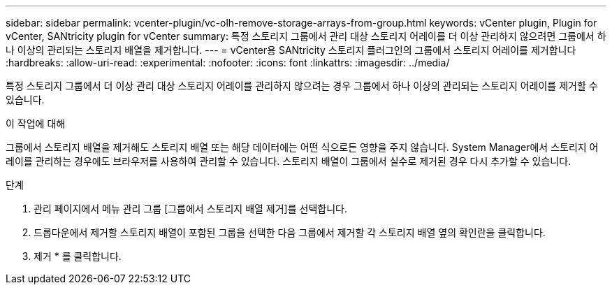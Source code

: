 ---
sidebar: sidebar 
permalink: vcenter-plugin/vc-olh-remove-storage-arrays-from-group.html 
keywords: vCenter plugin, Plugin for vCenter, SANtricity plugin for vCenter 
summary: 특정 스토리지 그룹에서 관리 대상 스토리지 어레이를 더 이상 관리하지 않으려면 그룹에서 하나 이상의 관리되는 스토리지 배열을 제거합니다. 
---
= vCenter용 SANtricity 스토리지 플러그인의 그룹에서 스토리지 어레이를 제거합니다
:hardbreaks:
:allow-uri-read: 
:experimental: 
:nofooter: 
:icons: font
:linkattrs: 
:imagesdir: ../media/


[role="lead"]
특정 스토리지 그룹에서 더 이상 관리 대상 스토리지 어레이를 관리하지 않으려는 경우 그룹에서 하나 이상의 관리되는 스토리지 어레이를 제거할 수 있습니다.

.이 작업에 대해
그룹에서 스토리지 배열을 제거해도 스토리지 배열 또는 해당 데이터에는 어떤 식으로든 영향을 주지 않습니다. System Manager에서 스토리지 어레이를 관리하는 경우에도 브라우저를 사용하여 관리할 수 있습니다. 스토리지 배열이 그룹에서 실수로 제거된 경우 다시 추가할 수 있습니다.

.단계
. 관리 페이지에서 메뉴 관리 그룹 [그룹에서 스토리지 배열 제거]를 선택합니다.
. 드롭다운에서 제거할 스토리지 배열이 포함된 그룹을 선택한 다음 그룹에서 제거할 각 스토리지 배열 옆의 확인란을 클릭합니다.
. 제거 * 를 클릭합니다.

